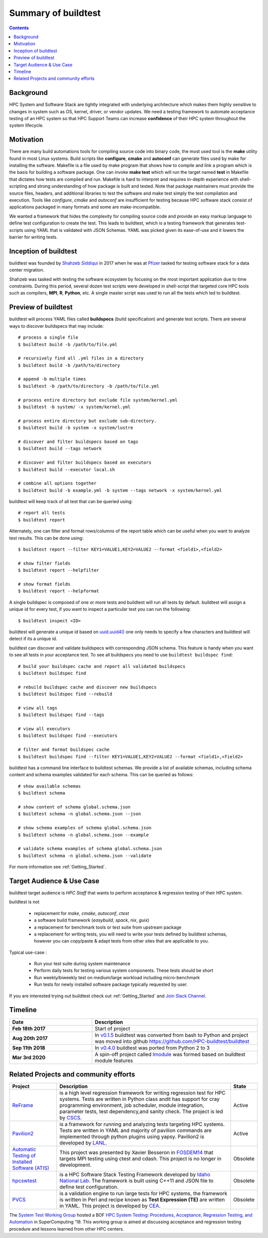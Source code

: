 .. _summary_of_buildtest:

Summary of buildtest
======================


.. contents::
   :backlinks: none

Background
------------

HPC System and Software Stack are tightly integrated with underlying architecture
which makes them highly sensitive to changes in system
such as OS, kernel, driver, or vendor updates. We need a testing
framework to automate acceptance testing of an HPC system so that HPC Support Teams
can increase **confidence** of their HPC system throughout the system lifecycle.

Motivation
-----------

There are many build automations tools for compiling source code into binary code,
the most used tool is the **make** utility found in most Linux systems. Build
scripts like **configure**, **cmake** and **autoconf** can generate files
used by make for installing the software. Makefile is a file used by make
program that shows how to compile and link a program which is the basis for
building a software package. One can invoke **make test** which will run the
target named **test** in Makefile that dictates how tests are compiled and run.
Makefile is hard to interpret and requires in-depth experience with
shell-scripting and strong understanding of how package is built and tested.
Note that package maintainers must provide the source files, headers, and
additional libraries to test the software and make test simply the test
compilation and execution. Tools like `configure`, `cmake` and `autoconf` are
insufficient for testing because HPC software stack consist of applications
packaged in many formats and some are make-incompatible.

We wanted a framework that hides the complexity for compiling source code and
provide an easy markup language to define test configuration to create the test.
This leads to buildtest, which is a testing framework that generates test-scripts
using YAML that is validated with JSON Schemas. YAML was picked given its ease-of-use
and it lowers the barrier for writing tests.

Inception of buildtest
---------------------------

buildtest was founded by `Shahzeb Siddiqui <https://github.com/shahzebsiddiqui>`_
in 2017 when he was at `Pfizer <https://www.pfizer.com/>`_ tasked for testing
software stack for a data center migration.

Shahzeb was tasked with testing the software ecosystem by focusing on the most
important application due to time constraints. During this period, several dozen
test scripts were developed in shell-script that targeted core HPC tools such as
compilers, **MPI**, **R**, **Python**, etc. A single master script was used to
run all the tests which led to buildtest.

Preview of buildtest
----------------------

buildtest will process YAML files called **buildspecs** (build specification) and
generate test scripts. There are several ways to discover buildspecs that may include::

  # process a single file
  $ buildtest build -b /path/to/file.yml

  # recursively find all .yml files in a directory
  $ buildtest build -b /path/to/directory

  # append -b multiple times
  $ buildtest -b /path/to/directory -b /path/to/file.yml

  # process entire directory but exclude file system/kernel.yml
  $ buildtest -b system/ -x system/kernel.yml

  # process entire directory but exclude sub-directory.
  $ buildtest build -b system -x system/lustre

  # discover and filter buildspecs based on tags
  $ buildtest build --tags network

  # discover and filter buildspecs based on executors
  $ buildtest build --executor local.sh

  # combine all options together
  $ buildtest build -b example.yml -b system --tags network -x system/kernel.yml

buildtest will keep track of all test that can be queried using::

  # report all tests
  $ buildtest report

Alternately, one can filter and format rows/columns of the report table which
can be useful when you want to analyze test results. This can be done using::

  $ buildtest report --filter KEY1=VALUE1,KEY2=VALUE2 --format <field1>,<field2>

  # show filter fields
  $ buildtest report --helpfilter

  # show format fields
  $ buildtest report --helpformat

A single buildspec is composed of one or more tests and buildtest will run all tests
by default. buildtest will assign a unique id for every test, if you want to inspect
a particular test you can run the following::

  $ buildtest inspect <ID>

buildtest will generate a unique id based on `uuid.uuid4() <https://docs.python.org/3/library/uuid.html#uuid.uuid4>`_
one only needs to specify a few characters and buildtest will detect if its a unique id.

buildtest can discover and validate buildspecs with corresponding JSON schema. This
feature is handy when you want to see all tests in your acceptance test. To see
all buildspecs you need to use ``buildtest buildspec find``::

    # build your buildspec cache and report all validated buildspecs
    $ buildtest buildspec find

    # rebuild buildspec cache and discover new buildspecs
    $ buildtest buildspec find --rebuild

    # view all tags
    $ buildtest buildspec find --tags

    # view all executors
    $ buildtest buildspec find --executors

    # filter and format buildspec cache
    $ buildtest buildspec find --filter KEY1=VALUE1,KEY2=VALUE2 --format <field1>,<field2>

buildtest has a command line interface to buildtest schemas. We provide a list of
available schemas, including schema content and schema examples validated for
each schema. This can be queried as follows::

  # show available schemas
  $ buildtest schema

  # show content of schema global.schema.json
  $ buildtest schema -n global.schema.json --json

  # show schema examples of schema global.schema.json
  $ buildtest schema -n global.schema.json --example

  # validate schema examples of schema global.schema.json
  $ buildtest schema -n global.schema.json --validate


For more information see :ref:`Getting_Started`.

Target Audience & Use Case
---------------------------

buildtest target audience is `HPC Staff` that wants to perform acceptance &
regression testing of their HPC system.

buildtest is not

  - replacement for `make`, `cmake`, `autoconf`, `ctest`
  - a software build framework (`easybuild`, `spack`, `nix`, `guix`)
  - a replacement for benchmark tools or test suite from upstream package
  - a replacement for writing tests, you will need to write your tests defined by buildtest schemas, however you can copy/paste & adapt tests from other sites that are applicable to you.

Typical use-case :

  - Run your test suite during system maintenance
  - Perform daily tests for testing various system components. These tests should be short
  - Run weekly/biweekly test on medium/large workload including micro-benchmark
  - Run tests for newly installed software package typically requested by user.

If you are interested trying out buildtest check out :ref:`Getting_Started` and
`Join Slack Channel <https://hpcbuildtest.herokuapp.com/>`_.

Timeline
---------

.. csv-table::
    :header: "Date", "Description"
    :widths: 30, 60

    **Feb 18th 2017**,"Start of project"
    **Aug 20th 2017**,"In `v0.1.5 <https://github.com/buildtesters/buildtest/releases/tag/v0.1.5>`_ buildtest was converted from bash to Python and project was moved into github https://github.com/HPC-buildtest/buildtest"
    **Sep 11th 2018**,"In `v0.4.0 <https://github.com/buildtesters/buildtest/releases/tag/v0.4.0>`_ buildtest was ported from Python 2 to 3"
    **Mar 3rd 2020**,"A spin-off project called `lmodule <https://lmodule.readthedocs.io/en/latest/>`_ was formed based on buildtest module features"


Related Projects and community efforts
---------------------------------------

+--------------------------------------------------------------------------------------+---------------------------------------------------------------------------------------------------------------------------------------------------------------------------------------------------------------------------------------------------------------------------------------------------------------------+----------+
| Project                                                                              | Description                                                                                                                                                                                                                                                                                                         | State    |
+======================================================================================+=====================================================================================================================================================================================================================================================================================================================+==========+
| `ReFrame <https://reframe-hpc.readthedocs.io/en/stable/>`_                           | is a high level regression framework for writing regression test for HPC systems. Tests are written in Python class andit has support for cray programming environment, job scheduler, module integration, parameter tests, test dependency,and sanity check. The project is led by `CSCS <https://www.cscs.ch/>`_. | Active   |
+--------------------------------------------------------------------------------------+---------------------------------------------------------------------------------------------------------------------------------------------------------------------------------------------------------------------------------------------------------------------------------------------------------------------+----------+
| `Pavilion2 <https://github.com/hpc/pavilion2>`_                                      | is a framework for running and analyzing tests targeting HPC systems. Tests are written in YAML and majority of pavilion commands are implemented through python plugins using yapsy. Pavilion2 is developed by `LANL <https://www.lanl.gov/>`_.                                                                    | Active   |
+--------------------------------------------------------------------------------------+---------------------------------------------------------------------------------------------------------------------------------------------------------------------------------------------------------------------------------------------------------------------------------------------------------------------+----------+
| `Automatic Testing of Installed Software (ATIS) <https://github.com/besserox/ATIS>`_ | This project was presented by Xavier Besseron in `FOSDEM14 <https://archive.fosdem.org/2014/schedule/event/hpc_devroom_automatic_testing/>`_ that targets MPI testing using ctest and cdash. This project is no longer in development.                                                                              | Obsolete |
+--------------------------------------------------------------------------------------+---------------------------------------------------------------------------------------------------------------------------------------------------------------------------------------------------------------------------------------------------------------------------------------------------------------------+----------+
| `hpcswtest <https://github.com/idaholab/hpcswtest>`_                                 | is a HPC Software Stack Testing Framework developed by `Idaho National Lab <http://www.inl.gov>`_. The framework is built using C++11 and JSON file to define test configuration.                                                                                                                                   | Obsolete |
+--------------------------------------------------------------------------------------+---------------------------------------------------------------------------------------------------------------------------------------------------------------------------------------------------------------------------------------------------------------------------------------------------------------------+----------+
| `PVCS <https://github.com/cea-hpc/PCVS>`_                                            | is a validation engine to run large tests for HPC systems, the framework is written in Perl and recipe known as **Test Expression (TE)** are written in YAML. This project is developed by `CEA <http://www-hpc.cea.fr/index-en.htm>`_.                                                                             | Obsolete |
+--------------------------------------------------------------------------------------+---------------------------------------------------------------------------------------------------------------------------------------------------------------------------------------------------------------------------------------------------------------------------------------------------------------------+----------+

The `System Test Working Group <https://github.com/olcf/hpc-system-test-wg>`_ hosted
a BOF `HPC System Testing: Procedures, Acceptance, Regression Testing, and Automation <https://sc19.supercomputing.org/presentation/?id=bof195&sess=sess324>`_
in SuperComputing '19. This working group is aimed at discussing acceptance and regression
testing procedure and lessons learned from other HPC centers.
